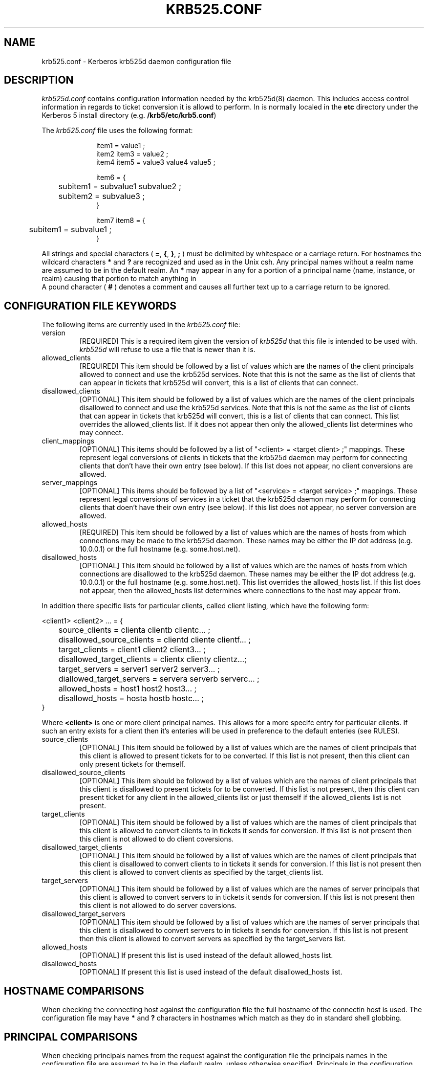 .\"
.\" krb525.conf man page
.\"
.\" $Id: krb525.conf.5,v 1.4 1999/10/08 21:52:11 vwelch Exp $
.\"
.TH KRB525.CONF 5
.SH NAME
krb525.conf \- Kerberos krb525d daemon configuration file
.SH DESCRIPTION
.I krb525d.conf
contains configuration information needed by the krb525d(8) daemon. This
includes access control information in regards to ticket conversion it
is allowd to perform. In is normally localed in the
.B etc
directory under the Kerberos 5 install directory (e.g.
.BR /krb5/etc/krb5.conf )
.PP
The 
.I krb525.conf
file uses the following format:
.sp
.nf
.in +1i
item1 = value1 ;
item2 item3 = value2 ;
item4 item5 = value3 value4 value5 ;

item6 = {
	subitem1 = subvalue1 subvalue2 ;
	subitem2 = subvalue3 ;
}

item7 item8 = {
	subitem1 = subvalue1 ;
}
.in -1i
.fi
.sp
All strings and special characters (
.BR = ,
.BR { ,
.BR } ,
.B ;
) must be delimited by whitespace or a carriage return.
For hostnames the wildcard characters 
.B *
and 
.B ?
are recognized and used as in the Unix csh. Any principal names
without a realm name are assumed to be in the default realm. An
.B *
may appear in any for a portion of a principal name (name, instance,
or realm) causing that portion to match anything in 
 A pound
character (
.B #
) denotes a comment and causes all further text up to a carriage
return to be ignored.
.PP

.SH CONFIGURATION FILE KEYWORDS
The following items are currently used in the 
.I krb525.conf
file:
.IP version
[REQUIRED] This is a required item given the version of
.I krb525d
that this file is intended to be used with.
.I krb525d
will refuse to use a file that is newer than it is.

.IP allowed_clients
[REQUIRED] This item should be followed by a list of values which
are the names of the client principals allowed to connect and use
the krb525d services. Note that this is not the same as the list
of clients that can appear in tickets that krb525d will convert,
this is a list of clients that can connect.

.IP disallowed_clients
[OPTIONAL] This item should be followed by a list of values which
are the names of the client principals disallowed to connect and
use the krb525d services. Note that this is not the same as the list
of clients that can appear in tickets that krb525d will convert,
this is a list of clients that can connect. This list overrides
the allowed_clients list. If it does not appear then only the
allowed_clients list determines who may connect.

.IP client_mappings
[OPTIONAL] This items should be followed by a list of
"<client> = <target client> ;" mappings. These represent legal
conversions of clients in tickets that the krb525d daemon may
perform for connecting clients that don't have their own entry
(see below). If this list does not appear, no client conversions
are allowed.

.IP server_mappings
[OPTIONAL] This items should be followed by a list of "<service> =
<target service> ;" mappings. These represent legal conversions of
services in a ticket that the krb525d daemon may perform for
connecting clients that doen't have their own entry (see below). If
this list does not appear, no server conversion are allowed.

.IP allowed_hosts
[REQUIRED] This item should be followed by a list of values which are
the names of hosts from which connections may be made to the krb525d
daemon. These names may be either the IP dot address (e.g. 10.0.0.1)
or the full hostname (e.g. some.host.net).

.IP disallowed_hosts
[OPTIONAL] This item should be followed by a list of values which are
the names of hosts from which connections are disallowed to the
krb525d daemon. These names may be either the IP dot address
(e.g. 10.0.0.1)  or the full hostname (e.g. some.host.net). This list
overrides the allowed_hosts list. If this list does not appear, then
the allowed_hosts list determines where connections to the host may
appear from.

.PP
In addition there specific lists for particular clients, called client 
listing, which have the following form:
.sp
.nf
<client1> <client2> ... = {
	source_clients = clienta clientb clientc... ;
	disallowed_source_clients = clientd cliente clientf... ;
	target_clients = client1 client2 client3... ;
	disallowed_target_clients = clientx clienty clientz...;
	target_servers = server1 server2 server3... ;
	diallowed_target_servers = servera serverb serverc... ;
	allowed_hosts = host1 host2 host3... ;
	disallowd_hosts = hosta hostb hostc... ;
}
.fi
.sp
Where
.B <client>
is one or more client principal names. This allows for a more
specifc entry for particular clients. If such an entry exists for a
client then it's enteries will be used in preference to the default
enteries (see RULES).

.IP source_clients
[OPTIONAL] This item should be followed by a list of values which are
the names of client principals that this client is allowed to present
tickets for to be converted. If this list is not present, then this
client can only present tickets for themself.

.IP disallowed_source_clients
[OPTIONAL] This item should be followed by a list of values which are
the names of client principals that this client is disallowed to
present tickets for to be converted. If this list is not present, then
this client can present ticket for any client in the allowed_clients
list or just themself if the allowed_clients list is not present.

.IP target_clients
[OPTIONAL] This item should be followed by a list of values which are
the names of client principals that this client is allowed to convert
clients to in tickets it sends for conversion. If this list is not
present then this client is not allowed to do client coversions.

.IP disallowed_target_clients
[OPTIONAL] This item should be followed by a list of values which are
the names of client principals that this client is disallowed to convert
clients to in tickets it sends for conversion. If this list is not
present then this client is allowed to convert clients as specified by 
the target_clients list.

.IP target_servers
[OPTIONAL] This item should be followed by a list of values which are
the names of server principals that this client is allowed to convert
servers to in tickets it sends for conversion. If this list is not
present then this client is not allowed to do server coversions.

.IP disallowed_target_servers
[OPTIONAL] This item should be followed by a list of values which are
the names of server principals that this client is disallowed to convert
servers to in tickets it sends for conversion. If this list is not
present then this client is allowed to convert servers as specified by 
the target_servers list.

.IP allowed_hosts
[OPTIONAL] If present this list is used instead of the default
allowed_hosts list.

.IP disallowed_hosts
[OPTIONAL] If present this list is used instead of the default
disallowed_hosts list.

.PP
.SH HOSTNAME COMPARISONS

When checking the connecting host against the configuration file
the full hostname of the connectin host is used. The configuration
file may have
.B *
and
.B ?
characters in hostnames which match as they do in standard shell
globbing.

.PP
.SH PRINCIPAL COMPARISONS

When checking principals names from the request against the
configuration file the principals names in the configuration file are
assumed to be in the default realm, unless otherwise
specified. Principals in the configuration file may also use the
.B *
character for the name, instance or realm component in which case any
value for that component will match.
.PP

.SH EXAMPLE FILE
.sp
.nf
#
# Example krb525.conf file
#
# Anything after a '#' is a comment
#

# For version 0.1.x or greater of krb525d
version = 0.2.0 ;

# Allow connections from any of the following hosts
allowed_hosts =
	10.1.*
	*.somewhere.com
	somehost.domain.net
	;

# except for the following hosts
disallowed_hosts =
	10.1.10.10
	badhost.somwhere.com
	;

# List of clients allowed to do conversions
allowed_clients =
	rsmith@OTHERDOMAIN.COM
	jtaylor@OTHERDOMAIN.COM
	*@MYDOMAIN.COM
	joe
	john/admin
	;

# except for
disallowed_clients =
	admin@MYDOMAIN.COM
	;
	
# Default client mappings
client_mappings = {
	rsmith@OTHERDOMAIN.COM = roberts ;
	jtaylor@OTHERDOMAIN.COM = jtaylor ;
	joe = tapeadmin ;
}

# john/admin in the default realm has special privledges
john/admin = {
	target_clients = */foo ;
	allowed_hosts = adminhost.somewhere.com ;
}

.fi
.sp
In the above example the two principals
.BR joe ,
and
.B john/admin
in the local realm are allowed to connect to krb525d, plus the principals
.B rsmith 
and
.B jtaylor
from the realm
.B OTHERDOMAIN.COM
and any principal from the realm
.BR MYDOMAIN.COM .
.PP
.B john/admin
has their own entry which allows their tickets to be converted to any
principal with an instance of 
.B foo.
They are also only allowed to make connections from the host 
.BR adminhost.somewhere.com .
.PP
The remainder of the users are allowed to connect from any host with
an IP address begining with "10.1.", from any host in the domain
somewhere.com or from the host somehost.domain.net, except for the
explicitly disallowed hosts 10.1.10.10 and badhost.somewhere.com.
.PP
The client_mappings section allows 
.B rsmith@OTHERDOMAIN.COM
and
.B jtaylor@OTHERDOMAIN.COM
to convert the clients in the Kerbeos tickets to those of the local principals
.B roberts
and
.B jtaylor
respectively. Assuming the cross-realm authentication is set up
between the local realm the the realm OTHERDOMAIN.COM and the
appropriate .k5login files are in place, this would allow these users
not only the ability to log into the local realm, but to use the
krb525(1) client to get tickets for the local principals. This can allow them
further access to systems that use Kerberos tickets, but do not
respect the .k5login file (e.g. the Andrew File System).
.PP
The user
.B joe
is allowed to convert the client on their tickets to the principal
.BR tapeadmin .
This can be useful if someone needs to have a ticket for a particular
principal but does not, for whatever reason, have the principal's
password or key.
.PP
.SH SEE ALSO
krb525(1)
krb525d(8)

